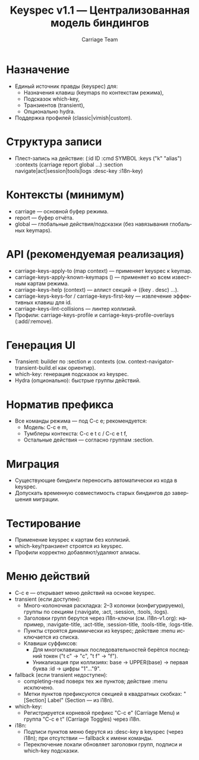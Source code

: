 #+title: Keyspec v1.1 — Централизованная модель биндингов
#+author: Carriage Team
#+language: ru
#+options: toc:2 num:t

* Назначение
- Единый источник правды (keyspec) для:
  - Назначения клавиш (keymaps по контекстам режима),
  - Подсказок which-key,
  - Транзиентов (transient),
  - Опционально hydra.
- Поддержка профилей (classic|vimish|custom).

* Структура записи
- Плест-запись на действие:
  (:id ID
   :cmd SYMBOL
   :keys ("k" "alias")
   :contexts (carriage report global ...)
   :section navigate|act|session|tools|logs
   :desc-key :i18n-key)

* Контексты (минимум)
- carriage — основной буфер режима.
- report — буфер отчёта.
- global — глобальные действия/подсказки (без навязывания глобальных keymaps).

* API (рекомендуемая реализация)
- carriage-keys-apply-to (map context) — применяет keyspec к keymap.
- carriage-keys-apply-known-keymaps () — применяет ко всем известным картам режима.
- carriage-keys-help (context) — аллист секций → ((key . desc) ...).
- carriage-keys-keys-for / carriage-keys-first-key — извлечение эффективных клавиш для id.
- carriage-keys-lint-collisions — линтер коллизий.
- Профили: carriage-keys-profile и carriage-keys-profile-overlays (:add/:remove).

* Генерация UI
- Transient: builder по :section и :contexts (см. context-navigator-transient-build.el как ориентир).
- which-key: генерация подсказок из keyspec.
- Hydra (опционально): быстрые группы действий.

* Норматив префикса
- Все команды режима — под C-c e; рекомендуется:
  - Модель: C-c e m,
  - Тумблеры контекста: C-c e t c / C-c e t f,
  - Остальные действия — согласно группам :section.

* Миграция
- Существующие биндинги переносить автоматически из кода в keyspec.
- Допускать временную совместимость старых биндингов до завершения миграции.

* Тестирование
- Применение keyspec к картам без коллизий.
- which-key/транзиент строятся из keyspec.
- Профили корректно добавляют/удаляют алиасы.

* Меню действий
- C-c e — открывает меню действий на основе keyspec.
- transient (если доступен):
  - Много-колоночная раскладка: 2–3 колонки (конфигурируемо), группы по секциям (:navigate, :act, :session, :tools, :logs).
  - Заголовки групп берутся через i18n-ключи (см. i18n-v1.org): например, :navigate-title, :act-title, :session-title, :tools-title, :logs-title.
  - Пункты строятся динамически из keyspec; действие :menu исключается из списка.
  - Клавиши суффиксов:
    - Для многоклавишных последовательностей берётся последний токен ("t c" → "c", "t f" → "f").
    - Уникализация при коллизиях: base → UPPER(base) → первая буква :id → цифры "1"…"9".
- fallback (если transient недоступен):
  - completing-read поверх тех же пунктов; действие :menu исключено.
  - Метки пунктов префиксуются секцией в квадратных скобках: "[Section] Label" (Section — из i18n).
- which-key:
  - Регистрируется корневой префикс "C-c e" (Carriage Menu) и группа "C-c e t" (Carriage Toggles) через i18n.
- i18n:
  - Подписи пунктов меню берутся из :desc-key в keyspec (через i18n); при отсутствии — fallback к имени команды.
  - Переключение локали обновляет заголовки групп, подписи и which-key подсказки.
